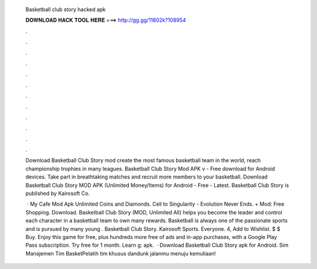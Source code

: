   Basketball club story hacked apk
  
  
  
  𝐃𝐎𝐖𝐍𝐋𝐎𝐀𝐃 𝐇𝐀𝐂𝐊 𝐓𝐎𝐎𝐋 𝐇𝐄𝐑𝐄 ===> http://gg.gg/11802k?108954
  
  
  
  .
  
  
  
  .
  
  
  
  .
  
  
  
  .
  
  
  
  .
  
  
  
  .
  
  
  
  .
  
  
  
  .
  
  
  
  .
  
  
  
  .
  
  
  
  .
  
  
  
  .
  
  Download Basketball Club Story mod create the most famous basketball team in the world, reach championship trophies in many leagues. Basketball Club Story Mod APK v - Free download for Android devices. Take part in breathtaking matches and recruit more members to your basketball. Download Basketball Club Story MOD APK (Unlimited Money/Items) for Android - Free - Latest. Basketball Club Story is published by Kairosoft Co.
  
   · My Cafe Mod Apk Unlimited Coins and Diamonds. Cell to Singularity - Evolution Never Ends. + Mod: Free Shopping. Download. Basketball Club Story (MOD, Unlimited All) helps you become the leader and control each character in a basketball team to own many rewards. Basketball is always one of the passionate sports and is pursued by many young . Basketball Club Story. Kairosoft Sports. Everyone. 4, Add to Wishlist. $ $ Buy. Enjoy this game for free, plus hundreds more free of ads and in-app purchases, with a Google Play Pass subscription. Try free for 1 month. Learn g: apk.  · Download Basketball Club Story apk for Android. Sim Manajemen Tim BasketPelatih tim khusus dandunk jalanmu menuju kemuliaan!
